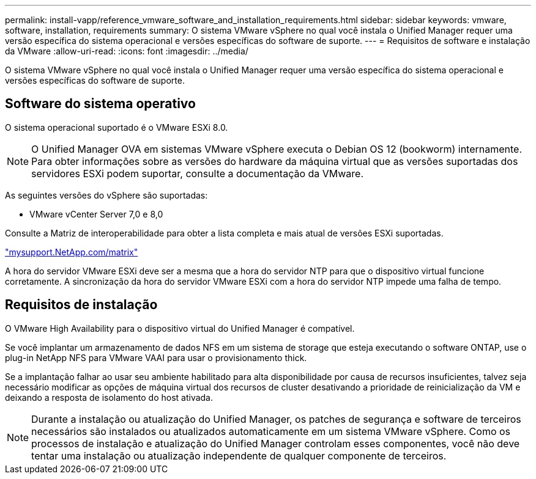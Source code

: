 ---
permalink: install-vapp/reference_vmware_software_and_installation_requirements.html 
sidebar: sidebar 
keywords: vmware, software, installation, requirements 
summary: O sistema VMware vSphere no qual você instala o Unified Manager requer uma versão específica do sistema operacional e versões específicas do software de suporte. 
---
= Requisitos de software e instalação da VMware
:allow-uri-read: 
:icons: font
:imagesdir: ../media/


[role="lead"]
O sistema VMware vSphere no qual você instala o Unified Manager requer uma versão específica do sistema operacional e versões específicas do software de suporte.



== Software do sistema operativo

O sistema operacional suportado é o VMware ESXi 8.0.

[NOTE]
====
O Unified Manager OVA em sistemas VMware vSphere executa o Debian OS 12 (bookworm) internamente. Para obter informações sobre as versões do hardware da máquina virtual que as versões suportadas dos servidores ESXi podem suportar, consulte a documentação da VMware.

====
As seguintes versões do vSphere são suportadas:

* VMware vCenter Server 7,0 e 8,0


Consulte a Matriz de interoperabilidade para obter a lista completa e mais atual de versões ESXi suportadas.

http://mysupport.netapp.com/matrix["mysupport.NetApp.com/matrix"]

A hora do servidor VMware ESXi deve ser a mesma que a hora do servidor NTP para que o dispositivo virtual funcione corretamente. A sincronização da hora do servidor VMware ESXi com a hora do servidor NTP impede uma falha de tempo.



== Requisitos de instalação

O VMware High Availability para o dispositivo virtual do Unified Manager é compatível.

Se você implantar um armazenamento de dados NFS em um sistema de storage que esteja executando o software ONTAP, use o plug-in NetApp NFS para VMware VAAI para usar o provisionamento thick.

Se a implantação falhar ao usar seu ambiente habilitado para alta disponibilidade por causa de recursos insuficientes, talvez seja necessário modificar as opções de máquina virtual dos recursos de cluster desativando a prioridade de reinicialização da VM e deixando a resposta de isolamento do host ativada.


NOTE: Durante a instalação ou atualização do Unified Manager, os patches de segurança e software de terceiros necessários são instalados ou atualizados automaticamente em um sistema VMware vSphere. Como os processos de instalação e atualização do Unified Manager controlam esses componentes, você não deve tentar uma instalação ou atualização independente de qualquer componente de terceiros.

